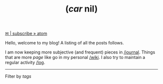 #+TITLE: (/car/ nil)

#+HTML: <script src="assets/js/tag-filter.js"></script>

@@html:<a href="/atom.xml" class="btn small">✉ | subscribe » atom</a> @@ 

Hello, welcome to my blog! A listing of all the posts follows.

I am now keeping more subjective (and frequent) pieces in [[../journal/index.org][/journal]]. Things that
are more /page/ like go in my personal [[../wiki/index.org][/wiki]]. I also try to maintain a regular
activity [[../log/index.org][/log]].

-----

Filter by /tags/

#+BEGIN_SRC emacs-lisp :eval export :exports results :results raw
(princ (pile-archive-format-tag-cloud))
#+END_SRC

#+BEGIN_SRC emacs-lisp :eval export :exports results :results raw
(princ (pile-archive-format))
#+END_SRC
